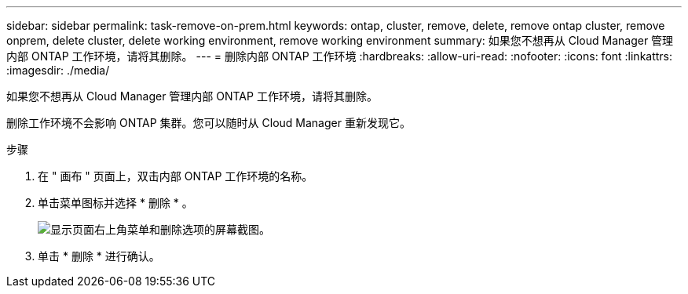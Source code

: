 ---
sidebar: sidebar 
permalink: task-remove-on-prem.html 
keywords: ontap, cluster, remove, delete, remove ontap cluster, remove onprem, delete cluster, delete working environment, remove working environment 
summary: 如果您不想再从 Cloud Manager 管理内部 ONTAP 工作环境，请将其删除。 
---
= 删除内部 ONTAP 工作环境
:hardbreaks:
:allow-uri-read: 
:nofooter: 
:icons: font
:linkattrs: 
:imagesdir: ./media/


[role="lead"]
如果您不想再从 Cloud Manager 管理内部 ONTAP 工作环境，请将其删除。

删除工作环境不会影响 ONTAP 集群。您可以随时从 Cloud Manager 重新发现它。

.步骤
. 在 " 画布 " 页面上，双击内部 ONTAP 工作环境的名称。
. 单击菜单图标并选择 * 删除 * 。
+
image:screenshot_remove_onprem.png["显示页面右上角菜单和删除选项的屏幕截图。"]

. 单击 * 删除 * 进行确认。

